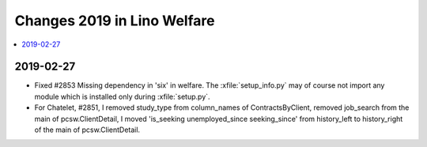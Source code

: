 .. _welfare.changes.2019:

============================
Changes 2019 in Lino Welfare
============================

.. Note: Changes are grouped by date. Every new day gives a new
   heading. If a release deserves separate release notes, we create a separate
   document and this file will have a link to it.

.. contents::
  :local:

2019-02-27
==========

- Fixed #2853 Missing dependency in 'six' in welfare. The
  :xfile:`setup_info.py` may of course not import any module which is installed
  only during :xfile:`setup.py`.

- For Chatelet, #2851, I removed study_type from column_names of ContractsByClient, removed job_search from the main of
  pcsw.ClientDetail, I moved 'is_seeking unemployed_since seeking_since' from history_left to history_right of the main
  of pcsw.ClientDetail.
